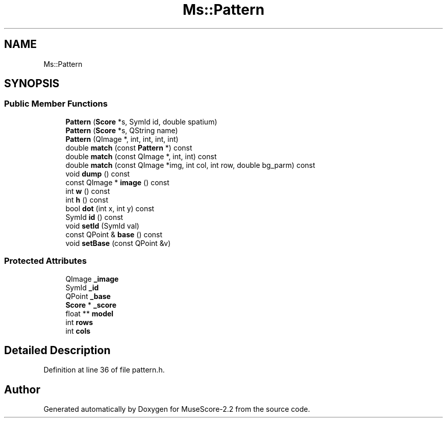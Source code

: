 .TH "Ms::Pattern" 3 "Mon Jun 5 2017" "MuseScore-2.2" \" -*- nroff -*-
.ad l
.nh
.SH NAME
Ms::Pattern
.SH SYNOPSIS
.br
.PP
.SS "Public Member Functions"

.in +1c
.ti -1c
.RI "\fBPattern\fP (\fBScore\fP *s, SymId id, double spatium)"
.br
.ti -1c
.RI "\fBPattern\fP (\fBScore\fP *s, QString name)"
.br
.ti -1c
.RI "\fBPattern\fP (QImage *, int, int, int, int)"
.br
.ti -1c
.RI "double \fBmatch\fP (const \fBPattern\fP *) const"
.br
.ti -1c
.RI "double \fBmatch\fP (const QImage *, int, int) const"
.br
.ti -1c
.RI "double \fBmatch\fP (const QImage *img, int col, int row, double bg_parm) const"
.br
.ti -1c
.RI "void \fBdump\fP () const"
.br
.ti -1c
.RI "const QImage * \fBimage\fP () const"
.br
.ti -1c
.RI "int \fBw\fP () const"
.br
.ti -1c
.RI "int \fBh\fP () const"
.br
.ti -1c
.RI "bool \fBdot\fP (int x, int y) const"
.br
.ti -1c
.RI "SymId \fBid\fP () const"
.br
.ti -1c
.RI "void \fBsetId\fP (SymId val)"
.br
.ti -1c
.RI "const QPoint & \fBbase\fP () const"
.br
.ti -1c
.RI "void \fBsetBase\fP (const QPoint &v)"
.br
.in -1c
.SS "Protected Attributes"

.in +1c
.ti -1c
.RI "QImage \fB_image\fP"
.br
.ti -1c
.RI "SymId \fB_id\fP"
.br
.ti -1c
.RI "QPoint \fB_base\fP"
.br
.ti -1c
.RI "\fBScore\fP * \fB_score\fP"
.br
.ti -1c
.RI "float ** \fBmodel\fP"
.br
.ti -1c
.RI "int \fBrows\fP"
.br
.ti -1c
.RI "int \fBcols\fP"
.br
.in -1c
.SH "Detailed Description"
.PP 
Definition at line 36 of file pattern\&.h\&.

.SH "Author"
.PP 
Generated automatically by Doxygen for MuseScore-2\&.2 from the source code\&.
